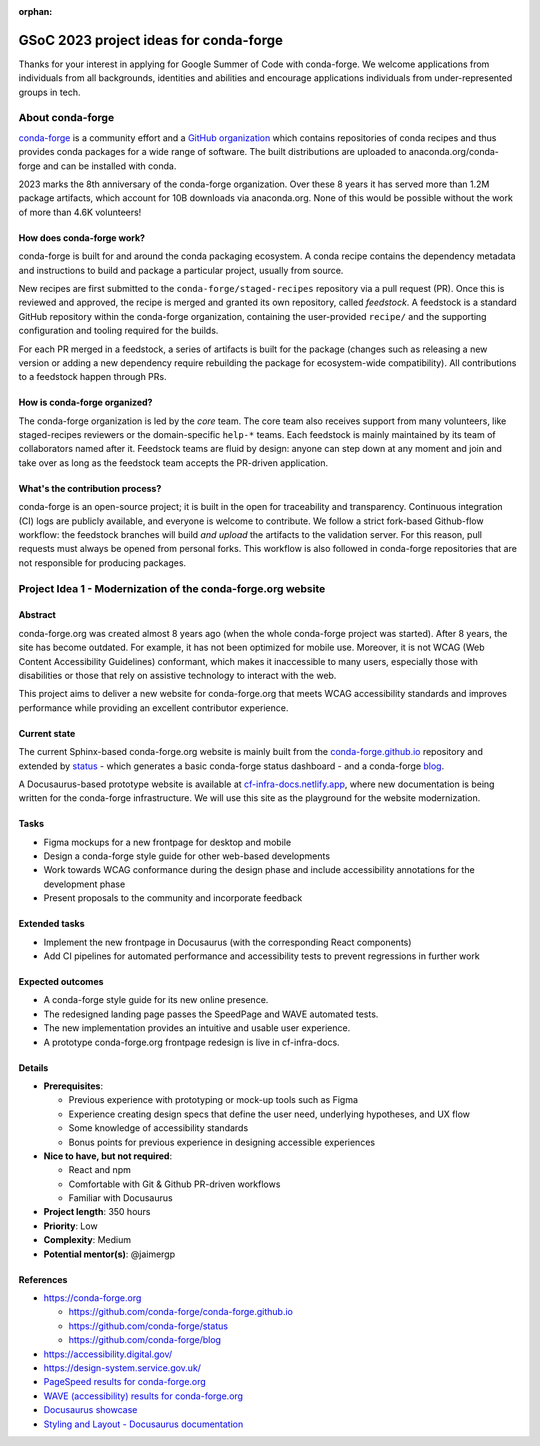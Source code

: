 :orphan:

GSoC 2023 project ideas for conda-forge
=======================================

.. Inspired by the excellent Zarr Project Ideas document at
   https://github.com/zarr-developers/gsoc/blob/main/2022/ideas-list.md

Thanks for your interest in applying for Google Summer of Code with conda-forge. We welcome
applications from individuals from all backgrounds, identities and abilities and encourage
applications individuals from under-represented groups in tech.

About conda-forge
-----------------

`conda-forge <https://conda-forge.org/>`__ is a community effort and a `GitHub organization
<https://github.com/conda-forge>`__ which contains repositories of conda recipes and thus provides
conda packages for a wide range of software. The built distributions are uploaded to
anaconda.org/conda-forge and can be installed with conda.

2023 marks the 8th anniversary of the conda-forge organization. Over these 8 years it has served
more than 1.2M package artifacts, which account for 10B downloads via anaconda.org. None of this
would be possible without the work of more than 4.6K volunteers!

How does conda-forge work?
~~~~~~~~~~~~~~~~~~~~~~~~~~

conda-forge is built for and around the conda packaging ecosystem. A conda recipe contains the
dependency metadata and instructions to build and package a particular project, usually from
source.

New recipes are first submitted to the ``conda-forge/staged-recipes`` repository via a pull request
(PR). Once this is reviewed and approved, the recipe is merged and granted its own repository,
called *feedstock*. A feedstock is a standard GitHub repository within the conda-forge
organization, containing the user-provided ``recipe/`` and the supporting configuration and tooling
required for the builds.

For each PR merged in a feedstock, a series of artifacts is built for the package (changes such as
releasing a new version or adding a new dependency require rebuilding the package for
ecosystem-wide compatibility). All contributions to a feedstock happen through PRs.

How is conda-forge organized?
~~~~~~~~~~~~~~~~~~~~~~~~~~~~~

The conda-forge organization is led by the *core* team. The core team also receives support from
many volunteers, like staged-recipes reviewers or the domain-specific ``help-*`` teams. Each
feedstock is mainly maintained by its team of collaborators named after it. Feedstock teams are
fluid by design: anyone can step down at any moment and join and take over as long as the feedstock
team accepts the PR-driven application.

What's the contribution process?
~~~~~~~~~~~~~~~~~~~~~~~~~~~~~~~~

conda-forge is an open-source project; it is built in the open for traceability and transparency.
Continuous integration (CI) logs are publicly available, and everyone is welcome to contribute. We
follow a strict fork-based Github-flow workflow: the feedstock branches will build *and upload* the
artifacts to the validation server. For this reason, pull requests must always be opened from
personal forks. This workflow is also followed in conda-forge repositories that are not responsible
for producing packages.

Project Idea 1 - Modernization of the conda-forge.org website
-------------------------------------------------------------

Abstract
~~~~~~~~

conda-forge.org was created almost 8 years ago (when the whole conda-forge project was started).
After 8 years, the site has become outdated. For example, it has not been optimized for mobile use.
Moreover, it is not WCAG (Web Content Accessibility Guidelines) conformant, which makes it
inaccessible to many users, especially those with disabilities or those that rely on assistive
technology to interact with the web.

This project aims to deliver a new website for conda-forge.org that meets WCAG accessibility
standards and improves performance while providing an excellent contributor experience.

Current state
~~~~~~~~~~~~~

The current Sphinx-based conda-forge.org website is mainly built from the `conda-forge.github.io
<https://github.com/conda-forge/conda-forge.github.io>`__ repository and extended by `status
<https://github.com/conda-forge/status>`__ - which generates a basic conda-forge status dashboard -
and a conda-forge `blog <https://github.com/conda-forge/blog>`__.

A Docusaurus-based prototype website is available at `cf-infra-docs.netlify.app
<https://cf-infra-docs.netlify.app/>`__, where new documentation is being written for the
conda-forge infrastructure. We will use this site as the playground for the website modernization.

Tasks
~~~~~

-  Figma mockups for a new frontpage for desktop and mobile
-  Design a conda-forge style guide for other web-based developments
-  Work towards WCAG conformance during the design phase and include accessibility annotations for
   the development phase
-  Present proposals to the community and incorporate feedback

Extended tasks
~~~~~~~~~~~~~~

-  Implement the new frontpage in Docusaurus (with the corresponding React components)
-  Add CI pipelines for automated performance and accessibility tests to prevent regressions in
   further work

Expected outcomes
~~~~~~~~~~~~~~~~~

-  A conda-forge style guide for its new online presence.
-  The redesigned landing page passes the SpeedPage and WAVE automated tests.
-  The new implementation provides an intuitive and usable user experience.
-  A prototype conda-forge.org frontpage redesign is live in cf-infra-docs.

Details
~~~~~~~

-  **Prerequisites**:

   -  Previous experience with prototyping or mock-up tools such as Figma
   -  Experience creating design specs that define the user need, underlying hypotheses, and UX
      flow
   -  Some knowledge of accessibility standards
   -  Bonus points for previous experience in designing accessible experiences

-  **Nice to have, but not required**:

   -  React and npm
   -  Comfortable with Git & Github PR-driven workflows
   -  Familiar with Docusaurus

-  **Project length**: 350 hours
-  **Priority**: Low
-  **Complexity**: Medium
-  **Potential mentor(s)**: @jaimergp

References
~~~~~~~~~~

-  https://conda-forge.org

   -  https://github.com/conda-forge/conda-forge.github.io
   -  https://github.com/conda-forge/status
   -  https://github.com/conda-forge/blog

-  https://accessibility.digital.gov/
-  https://design-system.service.gov.uk/
-  `PageSpeed results for conda-forge.org
   <https://pagespeed.web.dev/report?url=https%3A%2F%2Fconda-forge.org%2F>`__
-  `WAVE (accessibility) results for conda-forge.org
   <https://wave.webaim.org/report#/conda-forge.org>`__
-  `Docusaurus showcase <https://docusaurus.io/showcase>`__
-  `Styling and Layout - Docusaurus documentation <https://docusaurus.io/docs/styling-layout>`__
